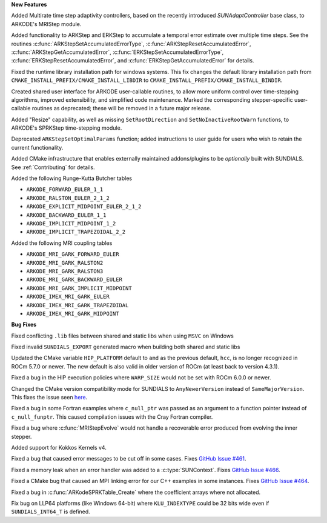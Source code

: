 **New Features**

Added Multirate time step adaptivity controllers, based on the recently introduced
`SUNAdaptController` base class, to ARKODE's MRIStep module.

Added functionality to ARKStep and ERKStep to accumulate a temporal error
estimate over multiple time steps.  See the routines :c:func:`ARKStepSetAccumulatedErrorType`,
:c:func:`ARKStepResetAccumulatedError`, :c:func:`ARKStepGetAccumulatedError`,
:c:func:`ERKStepSetAccumulatedErrorType`, :c:func:`ERKStepResetAccumulatedError`,
and :c:func:`ERKStepGetAccumulatedError` for details.

Fixed the runtime library installation path for windows systems. This fix changes the
default library installation path from ``CMAKE_INSTALL_PREFIX/CMAKE_INSTALL_LIBDIR`` to
``CMAKE_INSTALL_PREFIX/CMAKE_INSTALL_BINDIR``.

Created shared user interface for ARKODE user-callable routines, to allow more
uniform control over time-stepping algorithms, improved extensibility, and
simplified code maintenance.  Marked the corresponding stepper-specific
user-callable routines as deprecated; these will be removed in a future major
release.

Added "Resize" capability, as well as missing ``SetRootDirection`` and
``SetNoInactiveRootWarn`` functions, to ARKODE's SPRKStep time-stepping module.

Deprecated ``ARKStepSetOptimalParams`` function; added instructions to user guide
for users who wish to retain the current functionality.

Added CMake infrastructure that enables externally maintained addons/plugins
to be *optionally* built with SUNDIALS. See :ref:`Contributing` for details.

Added the following Runge-Kutta Butcher tables

* ``ARKODE_FORWARD_EULER_1_1``
* ``ARKODE_RALSTON_EULER_2_1_2``
* ``ARKODE_EXPLICIT_MIDPOINT_EULER_2_1_2``
* ``ARKODE_BACKWARD_EULER_1_1``
* ``ARKODE_IMPLICIT_MIDPOINT_1_2``
* ``ARKODE_IMPLICIT_TRAPEZOIDAL_2_2``

Added the following MRI coupling tables

* ``ARKODE_MRI_GARK_FORWARD_EULER``
* ``ARKODE_MRI_GARK_RALSTON2``
* ``ARKODE_MRI_GARK_RALSTON3``
* ``ARKODE_MRI_GARK_BACKWARD_EULER``
* ``ARKODE_MRI_GARK_IMPLICIT_MIDPOINT``
* ``ARKODE_IMEX_MRI_GARK_EULER``
* ``ARKODE_IMEX_MRI_GARK_TRAPEZOIDAL``
* ``ARKODE_IMEX_MRI_GARK_MIDPOINT``

**Bug Fixes**

Fixed conflicting ``.lib`` files between shared and static libs when using ``MSVC`` on Windows

Fixed invalid ``SUNDIALS_EXPORT`` generated macro when building both shared and static libs

Updated the CMake variable ``HIP_PLATFORM`` default to ``amd`` as the previous
default, ``hcc``, is no longer recognized in ROCm 5.7.0 or newer. The new
default is also valid in older version of ROCm (at least back to version 4.3.1).

Fixed a bug in the HIP execution policies where ``WARP_SIZE`` would not be set
with ROCm 6.0.0 or newer.

Changed the CMake version compatibility mode for SUNDIALS to ``AnyNewerVersion``
instead of ``SameMajorVersion``. This fixes the issue seen
`here <https://github.com/AMReX-Codes/amrex/pull/3835>`_.

Fixed a bug in some Fortran examples where ``c_null_ptr`` was passed as an argument
to a function pointer instead of ``c_null_funptr``. This caused compilation issues
with the Cray Fortran compiler.

Fixed a bug where :c:func:`MRIStepEvolve` would not handle a recoverable error
produced from evolving the inner stepper.

Added support for Kokkos Kernels v4.

Fixed a bug that caused error messages to be cut off in some cases. Fixes `GitHub Issue #461 <https://github.com/LLNL/sundials/issues/461>`_.

Fixed a memory leak when an error handler was added to a :c:type:`SUNContext`. Fixes `GitHub Issue #466 <https://github.com/LLNL/sundials/issues/466>`_.

Fixed a CMake bug that caused an MPI linking error for our C++ examples in some instances. Fixes `GitHub Issue #464 <https://github.com/LLNL/sundials/issues/464>`_.

Fixed a bug in :c:func:`ARKodeSPRKTable_Create` where the coefficient arrays
where not allocated.

Fix bug on LLP64 platforms (like Windows 64-bit) where ``KLU_INDEXTYPE`` could be
32 bits wide even if ``SUNDIALS_INT64_T`` is defined.
